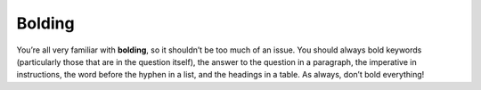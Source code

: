 Bolding
=======

You’re all very familiar with **bolding**, so it shouldn’t be too much of an issue. You should always bold keywords (particularly those that are in the question itself), the answer to the question in a paragraph, the imperative in instructions, the word before the hyphen in a list, and the headings in a table. As always, don’t bold everything!